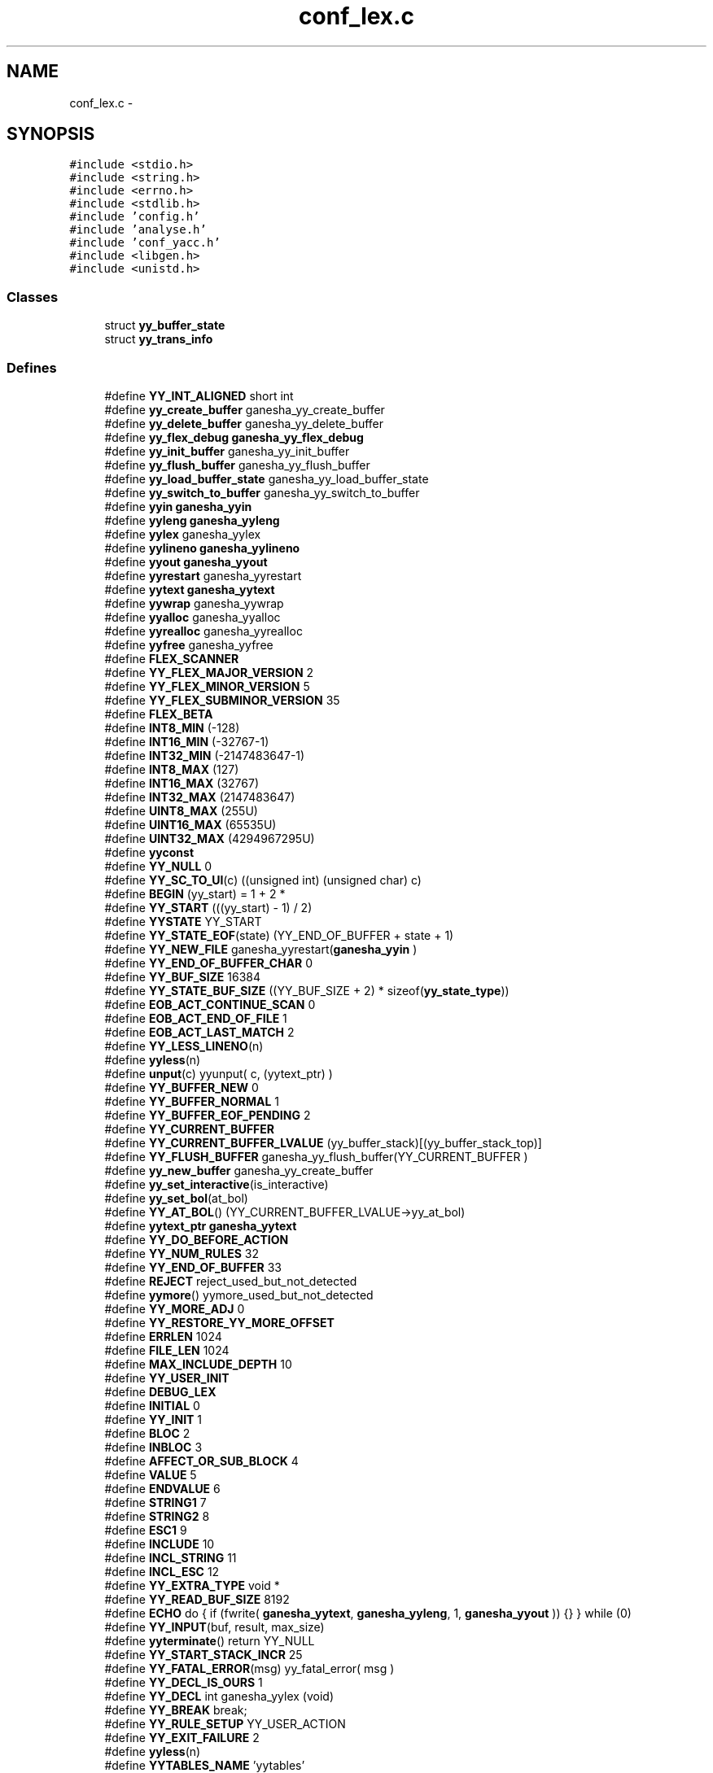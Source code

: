 .TH "conf_lex.c" 3 "15 Sep 2010" "Version 0.1" "ConfigParsing" \" -*- nroff -*-
.ad l
.nh
.SH NAME
conf_lex.c \- 
.SH SYNOPSIS
.br
.PP
\fC#include <stdio.h>\fP
.br
\fC#include <string.h>\fP
.br
\fC#include <errno.h>\fP
.br
\fC#include <stdlib.h>\fP
.br
\fC#include 'config.h'\fP
.br
\fC#include 'analyse.h'\fP
.br
\fC#include 'conf_yacc.h'\fP
.br
\fC#include <libgen.h>\fP
.br
\fC#include <unistd.h>\fP
.br

.SS "Classes"

.in +1c
.ti -1c
.RI "struct \fByy_buffer_state\fP"
.br
.ti -1c
.RI "struct \fByy_trans_info\fP"
.br
.in -1c
.SS "Defines"

.in +1c
.ti -1c
.RI "#define \fBYY_INT_ALIGNED\fP   short int"
.br
.ti -1c
.RI "#define \fByy_create_buffer\fP   ganesha_yy_create_buffer"
.br
.ti -1c
.RI "#define \fByy_delete_buffer\fP   ganesha_yy_delete_buffer"
.br
.ti -1c
.RI "#define \fByy_flex_debug\fP   \fBganesha_yy_flex_debug\fP"
.br
.ti -1c
.RI "#define \fByy_init_buffer\fP   ganesha_yy_init_buffer"
.br
.ti -1c
.RI "#define \fByy_flush_buffer\fP   ganesha_yy_flush_buffer"
.br
.ti -1c
.RI "#define \fByy_load_buffer_state\fP   ganesha_yy_load_buffer_state"
.br
.ti -1c
.RI "#define \fByy_switch_to_buffer\fP   ganesha_yy_switch_to_buffer"
.br
.ti -1c
.RI "#define \fByyin\fP   \fBganesha_yyin\fP"
.br
.ti -1c
.RI "#define \fByyleng\fP   \fBganesha_yyleng\fP"
.br
.ti -1c
.RI "#define \fByylex\fP   ganesha_yylex"
.br
.ti -1c
.RI "#define \fByylineno\fP   \fBganesha_yylineno\fP"
.br
.ti -1c
.RI "#define \fByyout\fP   \fBganesha_yyout\fP"
.br
.ti -1c
.RI "#define \fByyrestart\fP   ganesha_yyrestart"
.br
.ti -1c
.RI "#define \fByytext\fP   \fBganesha_yytext\fP"
.br
.ti -1c
.RI "#define \fByywrap\fP   ganesha_yywrap"
.br
.ti -1c
.RI "#define \fByyalloc\fP   ganesha_yyalloc"
.br
.ti -1c
.RI "#define \fByyrealloc\fP   ganesha_yyrealloc"
.br
.ti -1c
.RI "#define \fByyfree\fP   ganesha_yyfree"
.br
.ti -1c
.RI "#define \fBFLEX_SCANNER\fP"
.br
.ti -1c
.RI "#define \fBYY_FLEX_MAJOR_VERSION\fP   2"
.br
.ti -1c
.RI "#define \fBYY_FLEX_MINOR_VERSION\fP   5"
.br
.ti -1c
.RI "#define \fBYY_FLEX_SUBMINOR_VERSION\fP   35"
.br
.ti -1c
.RI "#define \fBFLEX_BETA\fP"
.br
.ti -1c
.RI "#define \fBINT8_MIN\fP   (-128)"
.br
.ti -1c
.RI "#define \fBINT16_MIN\fP   (-32767-1)"
.br
.ti -1c
.RI "#define \fBINT32_MIN\fP   (-2147483647-1)"
.br
.ti -1c
.RI "#define \fBINT8_MAX\fP   (127)"
.br
.ti -1c
.RI "#define \fBINT16_MAX\fP   (32767)"
.br
.ti -1c
.RI "#define \fBINT32_MAX\fP   (2147483647)"
.br
.ti -1c
.RI "#define \fBUINT8_MAX\fP   (255U)"
.br
.ti -1c
.RI "#define \fBUINT16_MAX\fP   (65535U)"
.br
.ti -1c
.RI "#define \fBUINT32_MAX\fP   (4294967295U)"
.br
.ti -1c
.RI "#define \fByyconst\fP"
.br
.ti -1c
.RI "#define \fBYY_NULL\fP   0"
.br
.ti -1c
.RI "#define \fBYY_SC_TO_UI\fP(c)   ((unsigned int) (unsigned char) c)"
.br
.ti -1c
.RI "#define \fBBEGIN\fP   (yy_start) = 1 + 2 *"
.br
.ti -1c
.RI "#define \fBYY_START\fP   (((yy_start) - 1) / 2)"
.br
.ti -1c
.RI "#define \fBYYSTATE\fP   YY_START"
.br
.ti -1c
.RI "#define \fBYY_STATE_EOF\fP(state)   (YY_END_OF_BUFFER + state + 1)"
.br
.ti -1c
.RI "#define \fBYY_NEW_FILE\fP   ganesha_yyrestart(\fBganesha_yyin\fP  )"
.br
.ti -1c
.RI "#define \fBYY_END_OF_BUFFER_CHAR\fP   0"
.br
.ti -1c
.RI "#define \fBYY_BUF_SIZE\fP   16384"
.br
.ti -1c
.RI "#define \fBYY_STATE_BUF_SIZE\fP   ((YY_BUF_SIZE + 2) * sizeof(\fByy_state_type\fP))"
.br
.ti -1c
.RI "#define \fBEOB_ACT_CONTINUE_SCAN\fP   0"
.br
.ti -1c
.RI "#define \fBEOB_ACT_END_OF_FILE\fP   1"
.br
.ti -1c
.RI "#define \fBEOB_ACT_LAST_MATCH\fP   2"
.br
.ti -1c
.RI "#define \fBYY_LESS_LINENO\fP(n)"
.br
.ti -1c
.RI "#define \fByyless\fP(n)"
.br
.ti -1c
.RI "#define \fBunput\fP(c)   yyunput( c, (yytext_ptr)  )"
.br
.ti -1c
.RI "#define \fBYY_BUFFER_NEW\fP   0"
.br
.ti -1c
.RI "#define \fBYY_BUFFER_NORMAL\fP   1"
.br
.ti -1c
.RI "#define \fBYY_BUFFER_EOF_PENDING\fP   2"
.br
.ti -1c
.RI "#define \fBYY_CURRENT_BUFFER\fP"
.br
.ti -1c
.RI "#define \fBYY_CURRENT_BUFFER_LVALUE\fP   (yy_buffer_stack)[(yy_buffer_stack_top)]"
.br
.ti -1c
.RI "#define \fBYY_FLUSH_BUFFER\fP   ganesha_yy_flush_buffer(YY_CURRENT_BUFFER )"
.br
.ti -1c
.RI "#define \fByy_new_buffer\fP   ganesha_yy_create_buffer"
.br
.ti -1c
.RI "#define \fByy_set_interactive\fP(is_interactive)"
.br
.ti -1c
.RI "#define \fByy_set_bol\fP(at_bol)"
.br
.ti -1c
.RI "#define \fBYY_AT_BOL\fP()   (YY_CURRENT_BUFFER_LVALUE->yy_at_bol)"
.br
.ti -1c
.RI "#define \fByytext_ptr\fP   \fBganesha_yytext\fP"
.br
.ti -1c
.RI "#define \fBYY_DO_BEFORE_ACTION\fP"
.br
.ti -1c
.RI "#define \fBYY_NUM_RULES\fP   32"
.br
.ti -1c
.RI "#define \fBYY_END_OF_BUFFER\fP   33"
.br
.ti -1c
.RI "#define \fBREJECT\fP   reject_used_but_not_detected"
.br
.ti -1c
.RI "#define \fByymore\fP()   yymore_used_but_not_detected"
.br
.ti -1c
.RI "#define \fBYY_MORE_ADJ\fP   0"
.br
.ti -1c
.RI "#define \fBYY_RESTORE_YY_MORE_OFFSET\fP"
.br
.ti -1c
.RI "#define \fBERRLEN\fP   1024"
.br
.ti -1c
.RI "#define \fBFILE_LEN\fP   1024"
.br
.ti -1c
.RI "#define \fBMAX_INCLUDE_DEPTH\fP   10"
.br
.ti -1c
.RI "#define \fBYY_USER_INIT\fP"
.br
.ti -1c
.RI "#define \fBDEBUG_LEX\fP"
.br
.ti -1c
.RI "#define \fBINITIAL\fP   0"
.br
.ti -1c
.RI "#define \fBYY_INIT\fP   1"
.br
.ti -1c
.RI "#define \fBBLOC\fP   2"
.br
.ti -1c
.RI "#define \fBINBLOC\fP   3"
.br
.ti -1c
.RI "#define \fBAFFECT_OR_SUB_BLOCK\fP   4"
.br
.ti -1c
.RI "#define \fBVALUE\fP   5"
.br
.ti -1c
.RI "#define \fBENDVALUE\fP   6"
.br
.ti -1c
.RI "#define \fBSTRING1\fP   7"
.br
.ti -1c
.RI "#define \fBSTRING2\fP   8"
.br
.ti -1c
.RI "#define \fBESC1\fP   9"
.br
.ti -1c
.RI "#define \fBINCLUDE\fP   10"
.br
.ti -1c
.RI "#define \fBINCL_STRING\fP   11"
.br
.ti -1c
.RI "#define \fBINCL_ESC\fP   12"
.br
.ti -1c
.RI "#define \fBYY_EXTRA_TYPE\fP   void *"
.br
.ti -1c
.RI "#define \fBYY_READ_BUF_SIZE\fP   8192"
.br
.ti -1c
.RI "#define \fBECHO\fP   do { if (fwrite( \fBganesha_yytext\fP, \fBganesha_yyleng\fP, 1, \fBganesha_yyout\fP )) {} } while (0)"
.br
.ti -1c
.RI "#define \fBYY_INPUT\fP(buf, result, max_size)"
.br
.ti -1c
.RI "#define \fByyterminate\fP()   return YY_NULL"
.br
.ti -1c
.RI "#define \fBYY_START_STACK_INCR\fP   25"
.br
.ti -1c
.RI "#define \fBYY_FATAL_ERROR\fP(msg)   yy_fatal_error( msg )"
.br
.ti -1c
.RI "#define \fBYY_DECL_IS_OURS\fP   1"
.br
.ti -1c
.RI "#define \fBYY_DECL\fP   int ganesha_yylex (void)"
.br
.ti -1c
.RI "#define \fBYY_BREAK\fP   break;"
.br
.ti -1c
.RI "#define \fBYY_RULE_SETUP\fP   YY_USER_ACTION"
.br
.ti -1c
.RI "#define \fBYY_EXIT_FAILURE\fP   2"
.br
.ti -1c
.RI "#define \fByyless\fP(n)"
.br
.ti -1c
.RI "#define \fBYYTABLES_NAME\fP   'yytables'"
.br
.in -1c
.SS "Typedefs"

.in +1c
.ti -1c
.RI "typedef signed char \fBflex_int8_t\fP"
.br
.ti -1c
.RI "typedef short int \fBflex_int16_t\fP"
.br
.ti -1c
.RI "typedef int \fBflex_int32_t\fP"
.br
.ti -1c
.RI "typedef unsigned char \fBflex_uint8_t\fP"
.br
.ti -1c
.RI "typedef unsigned short int \fBflex_uint16_t\fP"
.br
.ti -1c
.RI "typedef unsigned int \fBflex_uint32_t\fP"
.br
.ti -1c
.RI "typedef struct \fByy_buffer_state\fP * \fBYY_BUFFER_STATE\fP"
.br
.ti -1c
.RI "typedef size_t \fByy_size_t\fP"
.br
.ti -1c
.RI "typedef unsigned char \fBYY_CHAR\fP"
.br
.ti -1c
.RI "typedef int \fByy_state_type\fP"
.br
.in -1c
.SS "Functions"

.in +1c
.ti -1c
.RI "void \fBganesha_yyrestart\fP (FILE *input_file)"
.br
.ti -1c
.RI "void \fBganesha_yy_switch_to_buffer\fP (\fBYY_BUFFER_STATE\fP new_buffer)"
.br
.ti -1c
.RI "\fBYY_BUFFER_STATE\fP \fBganesha_yy_create_buffer\fP (FILE *file, int size)"
.br
.ti -1c
.RI "void \fBganesha_yy_delete_buffer\fP (\fBYY_BUFFER_STATE\fP b)"
.br
.ti -1c
.RI "void \fBganesha_yy_flush_buffer\fP (\fBYY_BUFFER_STATE\fP b)"
.br
.ti -1c
.RI "void \fBganesha_yypush_buffer_state\fP (\fBYY_BUFFER_STATE\fP new_buffer)"
.br
.ti -1c
.RI "void \fBganesha_yypop_buffer_state\fP (void)"
.br
.ti -1c
.RI "\fBYY_BUFFER_STATE\fP \fBganesha_yy_scan_buffer\fP (char *base, \fByy_size_t\fP size)"
.br
.ti -1c
.RI "\fBYY_BUFFER_STATE\fP \fBganesha_yy_scan_string\fP (yyconst char *yy_str)"
.br
.ti -1c
.RI "\fBYY_BUFFER_STATE\fP \fBganesha_yy_scan_bytes\fP (yyconst char *bytes, int len)"
.br
.ti -1c
.RI "void * \fBganesha_yyalloc\fP (\fByy_size_t\fP)"
.br
.ti -1c
.RI "void * \fBganesha_yyrealloc\fP (void *, \fByy_size_t\fP)"
.br
.ti -1c
.RI "void \fBganesha_yyfree\fP (void *)"
.br
.ti -1c
.RI "void \fBset_error\fP (char *s)"
.br
.ti -1c
.RI "void \fBYY_BUFFER_APPEND\fP (char *s)"
.br
.ti -1c
.RI "void \fBYY_BUFFER_RESET\fP (void)"
.br
.ti -1c
.RI "int \fBganesha_yylex_destroy\fP (void)"
.br
.ti -1c
.RI "int \fBganesha_yyget_debug\fP (void)"
.br
.ti -1c
.RI "void \fBganesha_yyset_debug\fP (int debug_flag)"
.br
.ti -1c
.RI "YY_EXTRA_TYPE \fBganesha_yyget_extra\fP (void)"
.br
.ti -1c
.RI "void \fBganesha_yyset_extra\fP (YY_EXTRA_TYPE user_defined)"
.br
.ti -1c
.RI "FILE * \fBganesha_yyget_in\fP (void)"
.br
.ti -1c
.RI "void \fBganesha_yyset_in\fP (FILE *in_str)"
.br
.ti -1c
.RI "FILE * \fBganesha_yyget_out\fP (void)"
.br
.ti -1c
.RI "void \fBganesha_yyset_out\fP (FILE *out_str)"
.br
.ti -1c
.RI "int \fBganesha_yyget_leng\fP (void)"
.br
.ti -1c
.RI "char * \fBganesha_yyget_text\fP (void)"
.br
.ti -1c
.RI "int \fBganesha_yyget_lineno\fP (void)"
.br
.ti -1c
.RI "void \fBganesha_yyset_lineno\fP (int line_number)"
.br
.ti -1c
.RI "int \fBganesha_yywrap\fP (void)"
.br
.ti -1c
.RI "int \fBganesha_yylex\fP (void)"
.br
.ti -1c
.RI "void \fBganesha_yyreset\fP (void)"
.br
.ti -1c
.RI "void \fBganesha_yy_set_current_file\fP (char *file)"
.br
.in -1c
.SS "Variables"

.in +1c
.ti -1c
.RI "int \fBganesha_yyleng\fP"
.br
.ti -1c
.RI "FILE * \fBganesha_yyin\fP = (FILE *) 0"
.br
.ti -1c
.RI "FILE * \fBganesha_yyout\fP = (FILE *) 0"
.br
.ti -1c
.RI "int \fBganesha_yylineno\fP = 1"
.br
.ti -1c
.RI "char * \fBganesha_yytext\fP"
.br
.ti -1c
.RI "int \fBganesha_yy_flex_debug\fP = 0"
.br
.ti -1c
.RI "int \fBaccolades\fP"
.br
.ti -1c
.RI "char \fBerr_str\fP [ERRLEN] = ''"
.br
.ti -1c
.RI "char \fBYY_PARSED_STRING\fP [MAXSTRLEN]"
.br
.ti -1c
.RI "char \fBcurrent_file\fP [FILE_LEN] = ''"
.br
.ti -1c
.RI "\fBYY_BUFFER_STATE\fP \fBinclude_stack\fP [MAX_INCLUDE_DEPTH]"
.br
.ti -1c
.RI "unsigned int \fBlines_stack\fP [MAX_INCLUDE_DEPTH]"
.br
.ti -1c
.RI "char \fBfiles_stack\fP [MAX_INCLUDE_DEPTH][FILE_LEN]"
.br
.ti -1c
.RI "int \fBinclude_stack_index\fP = 0"
.br
.in -1c
.SH "Define Documentation"
.PP 
.SS "#define AFFECT_OR_SUB_BLOCK   4"
.PP
Definition at line 633 of file conf_lex.c.
.SS "#define BEGIN   (yy_start) = 1 + 2 *"
.PP
Definition at line 144 of file conf_lex.c.
.SS "#define BLOC   2"
.PP
Definition at line 631 of file conf_lex.c.
.SS "#define DEBUG_LEX"
.PP
Definition at line 618 of file conf_lex.c.
.SS "#define ECHO   do { if (fwrite( \fBganesha_yytext\fP, \fBganesha_yyleng\fP, 1, \fBganesha_yyout\fP )) {} } while (0)"
.PP
Definition at line 728 of file conf_lex.c.
.SS "#define ENDVALUE   6"
.PP
Definition at line 635 of file conf_lex.c.
.SS "#define EOB_ACT_CONTINUE_SCAN   0"
.PP
Definition at line 179 of file conf_lex.c.
.SS "#define EOB_ACT_END_OF_FILE   1"
.PP
Definition at line 180 of file conf_lex.c.
.SS "#define EOB_ACT_LAST_MATCH   2"
.PP
Definition at line 181 of file conf_lex.c.
.SS "#define ERRLEN   1024"
.PP
Definition at line 569 of file conf_lex.c.
.SS "#define ESC1   9"
.PP
Definition at line 638 of file conf_lex.c.
.SS "#define FILE_LEN   1024"
.PP
Definition at line 588 of file conf_lex.c.
.SS "#define FLEX_BETA"
.PP
Definition at line 33 of file conf_lex.c.
.SS "#define FLEX_SCANNER"
.PP
Definition at line 28 of file conf_lex.c.
.SS "#define INBLOC   3"
.PP
Definition at line 632 of file conf_lex.c.
.SS "#define INCL_ESC   12"
.PP
Definition at line 641 of file conf_lex.c.
.SS "#define INCL_STRING   11"
.PP
Definition at line 640 of file conf_lex.c.
.SS "#define INCLUDE   10"
.PP
Definition at line 639 of file conf_lex.c.
.SS "#define INITIAL   0"
.PP
Definition at line 629 of file conf_lex.c.
.SS "#define INT16_MAX   (32767)"
.PP
Definition at line 92 of file conf_lex.c.
.SS "#define INT16_MIN   (-32767-1)"
.PP
Definition at line 83 of file conf_lex.c.
.SS "#define INT32_MAX   (2147483647)"
.PP
Definition at line 95 of file conf_lex.c.
.SS "#define INT32_MIN   (-2147483647-1)"
.PP
Definition at line 86 of file conf_lex.c.
.SS "#define INT8_MAX   (127)"
.PP
Definition at line 89 of file conf_lex.c.
.SS "#define INT8_MIN   (-128)"
.PP
Definition at line 80 of file conf_lex.c.
.SS "#define MAX_INCLUDE_DEPTH   10"
.PP
Definition at line 591 of file conf_lex.c.
.SS "#define REJECT   reject_used_but_not_detected"
.PP
Definition at line 540 of file conf_lex.c.
.SS "#define STRING1   7"
.PP
Definition at line 636 of file conf_lex.c.
.SS "#define STRING2   8"
.PP
Definition at line 637 of file conf_lex.c.
.SS "#define UINT16_MAX   (65535U)"
.PP
Definition at line 101 of file conf_lex.c.
.SS "#define UINT32_MAX   (4294967295U)"
.PP
Definition at line 104 of file conf_lex.c.
.SS "#define UINT8_MAX   (255U)"
.PP
Definition at line 98 of file conf_lex.c.
.SS "#define unput(c)   yyunput( c, (yytext_ptr)  )"
.PP
Definition at line 199 of file conf_lex.c.
.SS "#define VALUE   5"
.PP
Definition at line 634 of file conf_lex.c.
.SS "#define YY_AT_BOL()   (YY_CURRENT_BUFFER_LVALUE->yy_at_bol)"
.PP
Definition at line 350 of file conf_lex.c.
.SS "#define YY_BREAK   break;"
.PP
Definition at line 807 of file conf_lex.c.
.SS "#define YY_BUF_SIZE   16384"
.PP
Definition at line 163 of file conf_lex.c.
.SS "#define YY_BUFFER_EOF_PENDING   2"
.PP
Definition at line 266 of file conf_lex.c.
.SS "#define YY_BUFFER_NEW   0"
.PP
Definition at line 254 of file conf_lex.c.
.SS "#define YY_BUFFER_NORMAL   1"
.PP
Definition at line 255 of file conf_lex.c.
.SS "#define yy_create_buffer   ganesha_yy_create_buffer"
.PP
Definition at line 9 of file conf_lex.c.
.SS "#define YY_CURRENT_BUFFER"\fBValue:\fP
.PP
.nf
( (yy_buffer_stack) \
                          ? (yy_buffer_stack)[(yy_buffer_stack_top)] \
                          : NULL)
.fi
.PP
Definition at line 282 of file conf_lex.c.
.SS "#define YY_CURRENT_BUFFER_LVALUE   (yy_buffer_stack)[(yy_buffer_stack_top)]"
.PP
Definition at line 289 of file conf_lex.c.
.SS "#define YY_DECL   int ganesha_yylex (void)"
.PP
Definition at line 795 of file conf_lex.c.
.SS "#define YY_DECL_IS_OURS   1"
.PP
Definition at line 791 of file conf_lex.c.
.SS "#define yy_delete_buffer   ganesha_yy_delete_buffer"
.PP
Definition at line 10 of file conf_lex.c.
.SS "#define YY_DO_BEFORE_ACTION"\fBValue:\fP
.PP
.nf
(yytext_ptr) = yy_bp; \
        ganesha_yyleng = (size_t) (yy_cp - yy_bp); \
        (yy_hold_char) = *yy_cp; \
        *yy_cp = '\0'; \
        (yy_c_buf_p) = yy_cp;
.fi
.PP
Definition at line 375 of file conf_lex.c.
.SS "#define YY_END_OF_BUFFER   33"
.PP
Definition at line 383 of file conf_lex.c.
.SS "#define YY_END_OF_BUFFER_CHAR   0"
.PP
Definition at line 159 of file conf_lex.c.
.SS "#define YY_EXIT_FAILURE   2"
.PP
Definition at line 2048 of file conf_lex.c.
.SS "#define YY_EXTRA_TYPE   void *"
.PP
Definition at line 652 of file conf_lex.c.
.SS "#define YY_FATAL_ERROR(msg)   yy_fatal_error( msg )"
.PP
Definition at line 782 of file conf_lex.c.
.SS "#define yy_flex_debug   \fBganesha_yy_flex_debug\fP"
.PP
Definition at line 11 of file conf_lex.c.
.SS "#define YY_FLEX_MAJOR_VERSION   2"
.PP
Definition at line 29 of file conf_lex.c.
.SS "#define YY_FLEX_MINOR_VERSION   5"
.PP
Definition at line 30 of file conf_lex.c.
.SS "#define YY_FLEX_SUBMINOR_VERSION   35"
.PP
Definition at line 31 of file conf_lex.c.
.SS "#define YY_FLUSH_BUFFER   ganesha_yy_flush_buffer(YY_CURRENT_BUFFER )"
.PP
Definition at line 318 of file conf_lex.c.
.SS "#define yy_flush_buffer   ganesha_yy_flush_buffer"
.PP
Definition at line 13 of file conf_lex.c.
.SS "#define YY_INIT   1"
.PP
Definition at line 630 of file conf_lex.c.
.SS "#define yy_init_buffer   ganesha_yy_init_buffer"
.PP
Definition at line 12 of file conf_lex.c.
.SS "#define YY_INPUT(buf, result, max_size)"\fBValue:\fP
.PP
.nf
if ( YY_CURRENT_BUFFER_LVALUE->yy_is_interactive ) \
                { \
                int c = '*'; \
                unsigned n; \
                for ( n = 0; n < max_size && \
                             (c = getc( ganesha_yyin )) != EOF && c != '\n'; ++n ) \
                        buf[n] = (char) c; \
                if ( c == '\n' ) \
                        buf[n++] = (char) c; \
                if ( c == EOF && ferror( ganesha_yyin ) ) \
                        YY_FATAL_ERROR( 'input in flex scanner failed' ); \
                result = n; \
                } \
        else \
                { \
                errno=0; \
                while ( (result = fread(buf, 1, max_size, ganesha_yyin))==0 && ferror(ganesha_yyin)) \
                        { \
                        if( errno != EINTR) \
                                { \
                                YY_FATAL_ERROR( 'input in flex scanner failed' ); \
                                break; \
                                } \
                        errno=0; \
                        clearerr(ganesha_yyin); \
                        } \
                }\
\
.fi
.PP
Definition at line 735 of file conf_lex.c.
.SS "#define YY_INT_ALIGNED   short int"
.PP
Definition at line 5 of file conf_lex.c.
.SS "#define YY_LESS_LINENO(n)"
.PP
Definition at line 183 of file conf_lex.c.
.SS "#define yy_load_buffer_state   ganesha_yy_load_buffer_state"
.PP
Definition at line 14 of file conf_lex.c.
.SS "#define YY_MORE_ADJ   0"
.PP
Definition at line 542 of file conf_lex.c.
.SS "#define yy_new_buffer   ganesha_yy_create_buffer"
.PP
Definition at line 328 of file conf_lex.c.
.SS "#define YY_NEW_FILE   ganesha_yyrestart(\fBganesha_yyin\fP  )"
.PP
Definition at line 157 of file conf_lex.c.
.SS "#define YY_NULL   0"
.PP
Definition at line 131 of file conf_lex.c.
.SS "#define YY_NUM_RULES   32"
.PP
Definition at line 382 of file conf_lex.c.
.SS "#define YY_READ_BUF_SIZE   8192"
.PP
Definition at line 720 of file conf_lex.c.
.SS "#define YY_RESTORE_YY_MORE_OFFSET"
.PP
Definition at line 543 of file conf_lex.c.
.SS "#define YY_RULE_SETUP   YY_USER_ACTION"
.PP
Definition at line 810 of file conf_lex.c.
.SS "#define YY_SC_TO_UI(c)   ((unsigned int) (unsigned char) c)"
.PP
Definition at line 138 of file conf_lex.c.
.SS "#define yy_set_bol(at_bol)"\fBValue:\fP
.PP
.nf
{ \
        if ( ! YY_CURRENT_BUFFER ){\
        ganesha_yyensure_buffer_stack (); \
                YY_CURRENT_BUFFER_LVALUE =    \
            ganesha_yy_create_buffer(ganesha_yyin,YY_BUF_SIZE ); \
        } \
        YY_CURRENT_BUFFER_LVALUE->yy_at_bol = at_bol; \
        }
.fi
.PP
Definition at line 340 of file conf_lex.c.
.SS "#define yy_set_interactive(is_interactive)"\fBValue:\fP
.PP
.nf
{ \
        if ( ! YY_CURRENT_BUFFER ){ \
        ganesha_yyensure_buffer_stack (); \
                YY_CURRENT_BUFFER_LVALUE =    \
            ganesha_yy_create_buffer(ganesha_yyin,YY_BUF_SIZE ); \
        } \
        YY_CURRENT_BUFFER_LVALUE->yy_is_interactive = is_interactive; \
        }
.fi
.PP
Definition at line 330 of file conf_lex.c.
.SS "#define YY_START   (((yy_start) - 1) / 2)"
.PP
Definition at line 150 of file conf_lex.c.
.SS "#define YY_START_STACK_INCR   25"
.PP
Definition at line 777 of file conf_lex.c.
.SS "#define YY_STATE_BUF_SIZE   ((YY_BUF_SIZE + 2) * sizeof(\fByy_state_type\fP))"
.PP
Definition at line 168 of file conf_lex.c.
.SS "#define YY_STATE_EOF(state)   (YY_END_OF_BUFFER + state + 1)"
.PP
Definition at line 154 of file conf_lex.c.
.SS "#define yy_switch_to_buffer   ganesha_yy_switch_to_buffer"
.PP
Definition at line 15 of file conf_lex.c.
.SS "#define YY_USER_INIT"\fBValue:\fP
.PP
.nf
{          \
    unsigned int i;             \
    ganesha_yylineno = 1;               \
    accolades = 0;              \
    include_stack_index = 0;    \
    for ( i=0; i<MAX_INCLUDE_DEPTH; i++) {\
        lines_stack[i]=0;       \
        files_stack[i][0]='\0'; \
    }\
    BEGIN YY_INIT;\
}
.fi
.PP
Definition at line 603 of file conf_lex.c.
.SS "#define \fByyalloc\fP   ganesha_yyalloc"
.PP
Definition at line 24 of file conf_lex.c.
.SS "#define yyconst"
.PP
Definition at line 127 of file conf_lex.c.
.SS "#define yyfree   ganesha_yyfree"
.PP
Definition at line 26 of file conf_lex.c.
.SS "#define yyin   \fBganesha_yyin\fP"
.PP
Definition at line 16 of file conf_lex.c.
.SS "#define yyleng   \fBganesha_yyleng\fP"
.PP
Definition at line 17 of file conf_lex.c.
.SS "#define yyless(n)"\fBValue:\fP
.PP
.nf
do \
                { \
                /* Undo effects of setting up ganesha_yytext. */ \
        int yyless_macro_arg = (n); \
        YY_LESS_LINENO(yyless_macro_arg);\
                ganesha_yytext[ganesha_yyleng] = (yy_hold_char); \
                (yy_c_buf_p) = ganesha_yytext + yyless_macro_arg; \
                (yy_hold_char) = *(yy_c_buf_p); \
                *(yy_c_buf_p) = '\0'; \
                ganesha_yyleng = yyless_macro_arg; \
                } \
        while ( 0 )
.fi
.PP
Definition at line 2060 of file conf_lex.c.
.SS "#define yyless(n)"\fBValue:\fP
.PP
.nf
do \
                { \
                /* Undo effects of setting up ganesha_yytext. */ \
        int yyless_macro_arg = (n); \
        YY_LESS_LINENO(yyless_macro_arg);\
                *yy_cp = (yy_hold_char); \
                YY_RESTORE_YY_MORE_OFFSET \
                (yy_c_buf_p) = yy_cp = yy_bp + yyless_macro_arg - YY_MORE_ADJ; \
                YY_DO_BEFORE_ACTION; /* set up ganesha_yytext again */ \
                } \
        while ( 0 )
.fi
.PP
Definition at line 2060 of file conf_lex.c.
.SS "#define yylex   ganesha_yylex"
.PP
Definition at line 18 of file conf_lex.c.
.SS "#define yylineno   \fBganesha_yylineno\fP"
.PP
Definition at line 19 of file conf_lex.c.
.SS "#define yymore()   yymore_used_but_not_detected"
.PP
Definition at line 541 of file conf_lex.c.
.SS "#define yyout   \fBganesha_yyout\fP"
.PP
Definition at line 20 of file conf_lex.c.
.SS "#define yyrealloc   ganesha_yyrealloc"
.PP
Definition at line 25 of file conf_lex.c.
.SS "#define yyrestart   ganesha_yyrestart"
.PP
Definition at line 21 of file conf_lex.c.
.SS "#define YYSTATE   YY_START"
.PP
Definition at line 151 of file conf_lex.c.
.SS "#define YYTABLES_NAME   'yytables'"
.PP
Definition at line 2250 of file conf_lex.c.
.SS "#define yyterminate()   return YY_NULL"
.PP
Definition at line 772 of file conf_lex.c.
.SS "#define yytext   \fBganesha_yytext\fP"
.PP
Definition at line 22 of file conf_lex.c.
.SS "#define yytext_ptr   \fBganesha_yytext\fP"
.PP
Definition at line 365 of file conf_lex.c.
.SS "#define yywrap   ganesha_yywrap"
.PP
Definition at line 23 of file conf_lex.c.
.SH "Typedef Documentation"
.PP 
.SS "typedef short int \fBflex_int16_t\fP"
.PP
Definition at line 71 of file conf_lex.c.
.SS "typedef int \fBflex_int32_t\fP"
.PP
Definition at line 72 of file conf_lex.c.
.SS "typedef signed char \fBflex_int8_t\fP"
.PP
Definition at line 70 of file conf_lex.c.
.SS "typedef unsigned short int \fBflex_uint16_t\fP"
.PP
Definition at line 74 of file conf_lex.c.
.SS "typedef unsigned int \fBflex_uint32_t\fP"
.PP
Definition at line 75 of file conf_lex.c.
.SS "typedef unsigned char \fBflex_uint8_t\fP"
.PP
Definition at line 73 of file conf_lex.c.
.SS "typedef struct \fByy_buffer_state\fP* \fBYY_BUFFER_STATE\fP"
.PP
Definition at line 172 of file conf_lex.c.
.SS "typedef unsigned char \fBYY_CHAR\fP"
.PP
Definition at line 354 of file conf_lex.c.
.SS "typedef size_t \fByy_size_t\fP"
.PP
Definition at line 203 of file conf_lex.c.
.SS "typedef int \fByy_state_type\fP"
.PP
Definition at line 358 of file conf_lex.c.
.SH "Function Documentation"
.PP 
.SS "\fBYY_BUFFER_STATE\fP ganesha_yy_create_buffer (FILE * file, int size)"
.SS "void ganesha_yy_delete_buffer (\fBYY_BUFFER_STATE\fP b)"
.SS "void ganesha_yy_flush_buffer (\fBYY_BUFFER_STATE\fP b)"Discard all buffered characters. On the next scan, YY_INPUT will be called. 
.PP
\fBParameters:\fP
.RS 4
\fIb\fP the buffer state to be flushed, usually \fCYY_CURRENT_BUFFER\fP. 
.RE
.PP

.PP
Definition at line 1840 of file conf_lex.c.
.SS "\fBYY_BUFFER_STATE\fP ganesha_yy_scan_buffer (char * base, \fByy_size_t\fP size)"Setup the input buffer state to scan directly from a user-specified character buffer. 
.PP
\fBParameters:\fP
.RS 4
\fIbase\fP the character buffer 
.br
\fIsize\fP the size in bytes of the character buffer
.RE
.PP
\fBReturns:\fP
.RS 4
the newly allocated buffer state object. 
.RE
.PP

.PP
Definition at line 1967 of file conf_lex.c.
.SS "\fBYY_BUFFER_STATE\fP ganesha_yy_scan_bytes (yyconst char * yybytes, int _yybytes_len)"Setup the input buffer state to scan the given bytes. The next call to \fBganesha_yylex()\fP will scan from a \fIcopy\fP of \fIbytes\fP. 
.PP
\fBParameters:\fP
.RS 4
\fIbytes\fP the byte buffer to scan 
.br
\fIlen\fP the number of bytes in the buffer pointed to by \fIbytes\fP.
.RE
.PP
\fBReturns:\fP
.RS 4
the newly allocated buffer state object. 
.RE
.PP

.PP
Definition at line 2017 of file conf_lex.c.
.SS "\fBYY_BUFFER_STATE\fP ganesha_yy_scan_string (yyconst char * yystr)"Setup the input buffer state to scan a string. The next call to \fBganesha_yylex()\fP will scan from a \fIcopy\fP of \fIstr\fP. 
.PP
\fBParameters:\fP
.RS 4
\fIyystr\fP a NUL-terminated string to scan
.RE
.PP
\fBReturns:\fP
.RS 4
the newly allocated buffer state object. 
.RE
.PP
\fBNote:\fP
.RS 4
If you want to scan bytes that may contain NUL values, then use \fBganesha_yy_scan_bytes()\fP instead. 
.RE
.PP

.PP
Definition at line 2004 of file conf_lex.c.
.SS "void ganesha_yy_set_current_file (char * file)"
.PP
Definition at line 2265 of file conf_lex.c.
.SS "void ganesha_yy_switch_to_buffer (\fBYY_BUFFER_STATE\fP new_buffer)"
.SS "void * ganesha_yyalloc (\fByy_size_t\fP size)"
.PP
Definition at line 2228 of file conf_lex.c.
.SS "void ganesha_yyfree (void * ptr)"
.PP
Definition at line 2245 of file conf_lex.c.
.SS "int ganesha_yyget_debug (void)"
.PP
Definition at line 2144 of file conf_lex.c.
.SS "YY_EXTRA_TYPE ganesha_yyget_extra (void)"
.SS "FILE * ganesha_yyget_in (void)"Get the input stream. 
.PP
Definition at line 2088 of file conf_lex.c.
.SS "int ganesha_yyget_leng (void)"Get the length of the current token. 
.PP
Definition at line 2104 of file conf_lex.c.
.SS "int ganesha_yyget_lineno (void)"Get the current line number. 
.PP
Definition at line 2079 of file conf_lex.c.
.SS "FILE * ganesha_yyget_out (void)"Get the output stream. 
.PP
Definition at line 2096 of file conf_lex.c.
.SS "char * ganesha_yyget_text (void)"Get the current token. 
.PP
Definition at line 2113 of file conf_lex.c.
.SS "int ganesha_yylex (void)"
.SS "int ganesha_yylex_destroy (void)"
.PP
Definition at line 2183 of file conf_lex.c.
.SS "void ganesha_yypop_buffer_state (void)"Removes and deletes the top of the stack, if present. The next element becomes the new top. 
.PP
Definition at line 1899 of file conf_lex.c.
.SS "void ganesha_yypush_buffer_state (\fBYY_BUFFER_STATE\fP new_buffer)"Pushes the new state onto the stack. The new state becomes the current state. This function will allocate the stack if necessary. 
.PP
\fBParameters:\fP
.RS 4
\fInew_buffer\fP The new state. 
.RE
.PP

.PP
Definition at line 1869 of file conf_lex.c.
.SS "void * ganesha_yyrealloc (void * ptr, \fByy_size_t\fP size)"
.PP
Definition at line 2233 of file conf_lex.c.
.SS "void ganesha_yyreset (void)"
.PP
Definition at line 2260 of file conf_lex.c.
.SS "void ganesha_yyrestart (FILE * input_file)"
.SS "void ganesha_yyset_debug (int debug_flag)"
.PP
Definition at line 2149 of file conf_lex.c.
.SS "void ganesha_yyset_extra (YY_EXTRA_TYPE user_defined)"
.SS "void ganesha_yyset_in (FILE * in_str)"Set the input stream. This does not discard the current input buffer. 
.PP
\fBParameters:\fP
.RS 4
\fIin_str\fP A readable stream.
.RE
.PP
\fBSee also:\fP
.RS 4
\fBganesha_yy_switch_to_buffer\fP 
.RE
.PP

.PP
Definition at line 2134 of file conf_lex.c.
.SS "void ganesha_yyset_lineno (int line_number)"Set the current line number. 
.PP
\fBParameters:\fP
.RS 4
\fIline_number\fP 
.RE
.PP

.PP
Definition at line 2122 of file conf_lex.c.
.SS "void ganesha_yyset_out (FILE * out_str)"
.PP
Definition at line 2139 of file conf_lex.c.
.SS "int ganesha_yywrap (void)"
.PP
Definition at line 2256 of file conf_lex.c.
.SS "void set_error (char * s)"
.PP
Definition at line 1665 of file conf_yacc.c.
.SS "void YY_BUFFER_APPEND (char * s)"
.PP
Definition at line 576 of file conf_lex.c.
.SS "void YY_BUFFER_RESET (void)"
.PP
Definition at line 580 of file conf_lex.c.
.SH "Variable Documentation"
.PP 
.SS "int \fBaccolades\fP"
.PP
Definition at line 564 of file conf_lex.c.
.SS "char \fBcurrent_file\fP[FILE_LEN] = ''"
.PP
Definition at line 589 of file conf_lex.c.
.SS "char \fBerr_str\fP[ERRLEN] = ''"
.PP
Definition at line 570 of file conf_lex.c.
.SS "char \fBfiles_stack\fP[MAX_INCLUDE_DEPTH][FILE_LEN]"
.PP
Definition at line 596 of file conf_lex.c.
.SS "int \fBganesha_yy_flex_debug\fP = 0"
.PP
Definition at line 535 of file conf_lex.c.
.SS "FILE * \fBganesha_yyin\fP = (FILE *) 0"
.PP
Definition at line 356 of file conf_lex.c.
.SS "int \fBganesha_yyleng\fP"
.PP
Definition at line 294 of file conf_lex.c.
.SS "int \fBganesha_yylineno\fP = 1"
.PP
Definition at line 362 of file conf_lex.c.
.SS "FILE * \fBganesha_yyout\fP = (FILE *) 0"
.PP
Definition at line 356 of file conf_lex.c.
.SS "char * \fBganesha_yytext\fP"
.PP
Definition at line 544 of file conf_lex.c.
.SS "\fBYY_BUFFER_STATE\fP \fBinclude_stack\fP[MAX_INCLUDE_DEPTH]"
.PP
Definition at line 592 of file conf_lex.c.
.SS "int \fBinclude_stack_index\fP = 0"
.PP
Definition at line 598 of file conf_lex.c.
.SS "unsigned int \fBlines_stack\fP[MAX_INCLUDE_DEPTH]"
.PP
Definition at line 595 of file conf_lex.c.
.SS "char \fBYY_PARSED_STRING\fP[MAXSTRLEN]"
.PP
Definition at line 574 of file conf_lex.c.
.SH "Author"
.PP 
Generated automatically by Doxygen for ConfigParsing from the source code.
